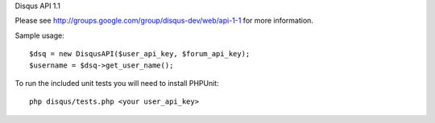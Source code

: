 Disqus API 1.1

Please see http://groups.google.com/group/disqus-dev/web/api-1-1 for more information.

Sample usage::

	$dsq = new DisqusAPI($user_api_key, $forum_api_key);
	$username = $dsq->get_user_name();


To run the included unit tests you will need to install PHPUnit::

	php disqus/tests.php <your user_api_key>
